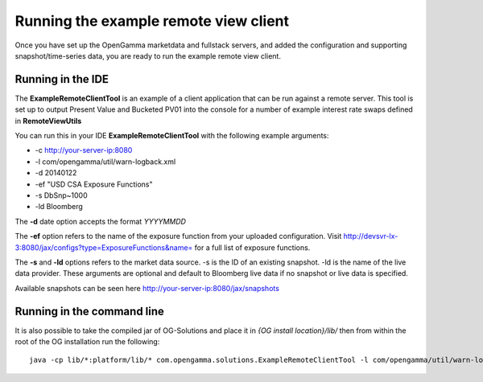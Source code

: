 ======================================
Running the example remote view client
======================================

Once you have set up the OpenGamma marketdata and fullstack servers, and added the configuration and supporting snapshot/time-series data, you are ready to run the example remote view client.

Running in the IDE
==================

The **ExampleRemoteClientTool** is an example of a client application that can be run against a remote server. This tool is set up to output Present Value and Bucketed PV01 into the console for a number of example interest rate swaps defined in **RemoteViewUtils**

You can run this in your IDE **ExampleRemoteClientTool** with the following example arguments:

+ -c http://your-server-ip:8080
+ -l com/opengamma/util/warn-logback.xml 
+ -d 20140122 
+ -ef "USD CSA Exposure Functions"
+ -s DbSnp~1000
+ -ld Bloomberg

The **-d** date option accepts the format *YYYYMMDD*

The **-ef** option refers to the name of the exposure function from your uploaded configuration. Visit http://devsvr-lx-3:8080/jax/configs?type=ExposureFunctions&name= for a full list of exposure functions.

The **-s** and **-ld** options refers to the market data source. -s is the ID of an existing snapshot. -ld is the name of the live data provider. These arguments are optional and default to Bloomberg live data if no snapshot or live data is specified.

Available snapshots can be seen here http://your-server-ip:8080/jax/snapshots

Running in the command line
===========================

It is also possible to take the compiled jar of OG-Solutions and place it in *{OG install location}/lib/* then from within the root of the OG installation run the following::

      java -cp lib/*:platform/lib/* com.opengamma.solutions.ExampleRemoteClientTool -l com/opengamma/util/warn-logback.xml -c http://your-server-ip:8080 -d 20140122 -ef "USD CSA Exposure Functions" -ld Bloomberg
